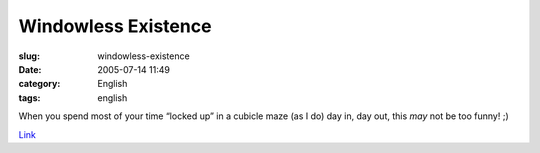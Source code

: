 Windowless Existence
####################
:slug: windowless-existence
:date: 2005-07-14 11:49
:category: English
:tags: english

When you spend most of your time “locked up” in a cubicle maze (as I do)
day in, day out, this *may* not be too funny! ;)

|Windowless Existence|

`Link <http://www.phdcomics.com/comics/archive.php?comicid=604>`__

.. |Windowless Existence| image:: http://www.phdcomics.com/comics/archive/phd071405s.gif
